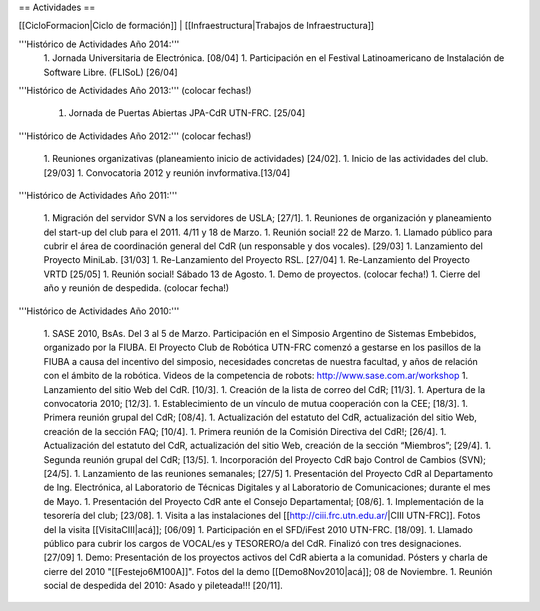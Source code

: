 == Actividades ==

[[CicloFormacion|Ciclo de formación]] |
[[Infraestructura|Trabajos de Infraestructura]]

'''Histórico de Actividades Año 2014:'''
   1. Jornada Universitaria de Electrónica. [08/04]
   1. Participación en el Festival Latinoamericano de Instalación de Software Libre. (FLISoL) [26/04]

'''Histórico de Actividades Año 2013:''' (colocar fechas!)

   1. Jornada de Puertas Abiertas JPA-CdR UTN-FRC. [25/04]

'''Histórico de Actividades Año 2012:''' (colocar fechas!)

   1. Reuniones organizativas (planeamiento inicio de actividades) [24/02].
   1. Inicio de las actividades del club. [29/03]
   1. Convocatoria 2012 y reunión invformativa.[13/04]

'''Histórico de Actividades Año 2011:'''

   1. Migración del servidor SVN a los servidores de USLA; [27/1].
   1. Reuniones de organización y planeamiento del start-up del club para el 2011. 4/11 y 18 de Marzo.
   1. Reunión social! 22 de Marzo.
   1. Llamado público para cubrir el área de coordinación general del CdR (un responsable y dos vocales). [29/03]
   1. Lanzamiento del Proyecto MiniLab. [31/03]
   1. Re-Lanzamiento del Proyecto RSL.  [27/04]
   1. Re-Lanzamiento del Proyecto VRTD  [25/05]
   1. Reunión social! Sábado 13 de Agosto.
   1. Demo de proyectos. (colocar fecha!)
   1. Cierre del año y reunión de despedida. (colocar fecha!)

'''Histórico de Actividades Año 2010:'''

   1. SASE 2010, BsAs. Del 3 al 5 de Marzo. Participación en el Simposio Argentino de Sistemas Embebidos, organizado por la FIUBA. El Proyecto Club de Robótica UTN-FRC comenzó a gestarse en los pasillos de la FIUBA a causa del incentivo del simposio, necesidades concretas de nuestra facultad, y años de relación con el ámbito de la robótica. Videos de la competencia de robots: http://www.sase.com.ar/workshop
   1. Lanzamiento del sitio Web del CdR. [10/3].
   1. Creación de la lista de correo del CdR; [11/3].
   1. Apertura de la convocatoria 2010; [12/3].
   1. Establecimiento de un vínculo de mutua cooperación con la CEE; [18/3].
   1. Primera reunión grupal del CdR; [08/4].
   1. Actualización del estatuto del CdR, actualización del sitio Web, creación de la sección FAQ; [10/4].
   1. Primera reunión de la Comisión Directiva del CdR!; [26/4].
   1. Actualización del estatuto del CdR, actualización del sitio Web, creación de la sección “Miembros”; [29/4].
   1. Segunda reunión grupal del CdR; [13/5].
   1. Incorporación del Proyecto CdR bajo Control de Cambios (SVN); [24/5].
   1. Lanzamiento de las reuniones semanales; [27/5]
   1. Presentación del Proyecto CdR al Departamento de Ing. Electrónica, al Laboratorio de Técnicas Digitales y al Laboratorio de Comunicaciones; durante el mes de Mayo.
   1. Presentación del Proyecto CdR ante el Consejo Departamental; [08/6].
   1. Implementación de la tesorería del club; [23/08].
   1. Visita a las instalaciones del [[http://ciii.frc.utn.edu.ar/|CIII UTN-FRC]]. Fotos del la visita [[VisitaCIII|acá]]; [06/09]
   1. Participación en el SFD/iFest 2010 UTN-FRC. [18/09].
   1. Llamado público para cubrir los cargos de VOCAL/es y TESORERO/a del CdR. Finalizó con tres designaciones. [27/09]
   1. Demo: Presentación de los proyectos activos del CdR abierta a la comunidad. Pósters y charla de cierre del 2010 "[[Festejo6M100A]]". Fotos del la demo [[Demo8Nov2010|acá]]; 08 de Noviembre.
   1. Reunión social de despedida del 2010: Asado y pileteada!!! [20/11].
